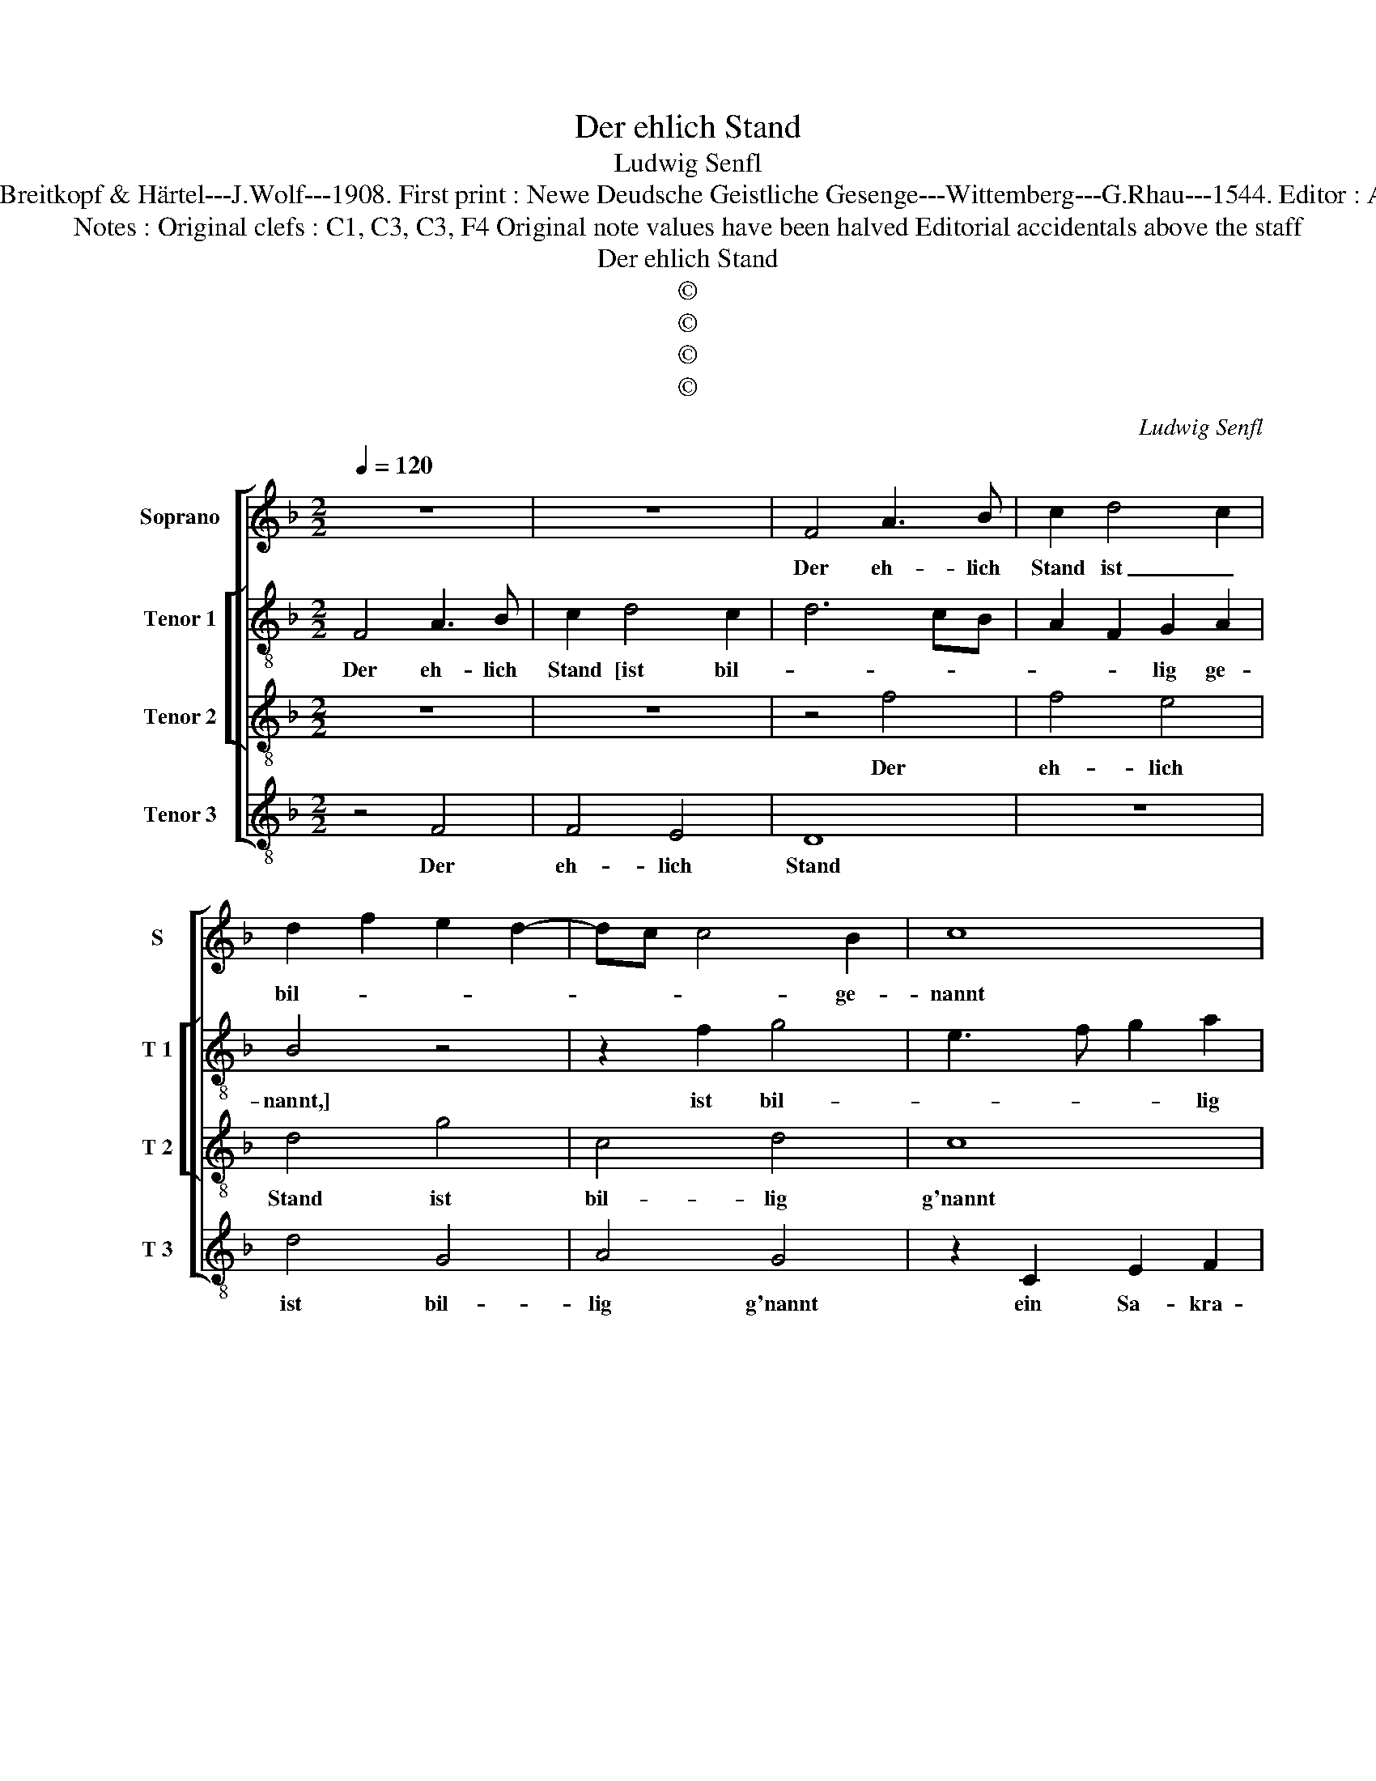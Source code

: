 X:1
T:Der ehlich Stand
T:Ludwig Senfl
T:Source : DDT 34---Leipzig---Breitkopf & Härtel---J.Wolf---1908. First print : Newe Deudsche Geistliche Gesenge---Wittemberg---G.Rhau---1544. Editor : André Vierendeels (06/08/17). 
T:Notes : Original clefs : C1, C3, C3, F4 Original note values have been halved Editorial accidentals above the staff 
T:Der ehlich Stand
T:©
T:©
T:©
T:©
C:Ludwig Senfl
Z:©
%%score [ 1 [ 2 3 ] 4 ]
L:1/8
Q:1/4=120
M:2/2
K:F
V:1 treble nm="Soprano" snm="S"
V:2 treble-8 nm="Tenor 1" snm="T 1"
V:3 treble-8 nm="Tenor 2" snm="T 2"
V:4 treble-8 nm="Tenor 3" snm="T 3"
V:1
 z8 | z8 | F4 A3 B | c2 d4 c2 | d2 f2 e2 d2- | dc c4 B2 | c8 | z2 B2 d3 e | f2 d2 c4 | B4 A2 G2- | %10
w: ||Der eh- lich|Stand ist _|bil- * * *|* * * ge-|nannt|ein Sa- *|* kra- ment,|solchs ich _|
 GF F4 E2 | F4 z2 F2 | G2 B2 A4 | z4 z2 G2 | A3 B c4- | c4 z4 | z2 c2 d2 f2 | e8- | e8 | z4 z2 d2 | %20
w: _ _ _ be-|kennt- An-|fangs mein'r Eh',|dar|auf ich steh|_|und geb Gott|Preis|_|mit|
 e3 f g4- | g4 z4 | z2 g2 fedc | B2 c4 B2 | c4 z4 | g4 e4 | c4 c4- | c4 z4 | f4 d4 | B4 B4- | %30
w: höch- sten Fleisch,|_|mit höch- * * *|* * stem|Fleisz,|von Herz|und Gier,|_|drum dasz|er mir|
 B4 z4 | d4 B4 | G4 G4- | G4 z4 | c4 A4 | F4 F2 f2 | f2 d2 c4 | A4 B4 | G4 F2 A2 | G2 F4 E2 | F8 |] %41
w: _|nach b'schloss-|nem Rat|_|be- schaf-|fen hat mein|hold- se- li-|ge Ja-|ko- * *||be.|
V:2
 F4 A3 B | c2 d4 c2 | d6 cB | A2 F2 G2 A2 | B4 z4 | z2 f2 g4 | e3 f g2 a2 | d3 e f2 d2 | %8
w: Der eh- lich|Stand [ist bil-||* * lig ge-|nannt,]|ist bil-|* * * lig|ge- * * nannt|
 z2 d2 e2 f2 | g2 d2 e4 | f2 B2 c2 c2 | A4 z2 c2 | d2 B2 f2 f2 | e4 d3 e | f4 z2 c2- | cd e3 f g2 | %16
w: ein Sa- *|kra- * *|ment, solchs ich be-|kennt An-|* fangs mei- ner|E- * *|he, dar|_ _ auf- * *|
 c4 f3 g | a2 g2 a4 | g2 c2 e3 f | g2 G2 A2 B2 | c3 B/A/ G2 c2 | G2 c4 B2 | c4 z2 d2 | d2 e2 d4 | %24
w: ich steh _|_ _ _|* und geb _|_ Gott Preis, und|geb _ _ _ _|_ _ Gott|Preis, mit|höch- * stem|
 c2 g2 e2 c2 | c4 z2 g2 | a2 e2 a4 | z4 a4 | f6 g2 | d2 g2 f2 f2 | d2 g4 fe | d8 | z2 g2 e3 c | %33
w: Fleisz, von Herz und|Gier, von|Herz und Gier,|drum|dasz er|mir, [drum dasz er|mir _ _ _|_|nach b'scloss- nem|
 c2 g2 e4 | c4 c4 | z2 f2 d4 | B2 B2 z2 c2- | c2 d2 G2 g2 | e4 f4 | d4 c4 | c8 |] %41
w: Rat, nach b'schloss-|nem Rat|be- schaf-|fen hat mein|_ hold- se- *|li- ge|Ja- ko-|be.|
V:3
 z8 | z8 | z4 f4 | f4 e4 | d4 g4 | c4 d4 | c8 | z4 B4 | B4 A4 | G4 c4 | F4 G4 | F8 | z4 F4 | %13
w: ||Der|eh- lich|Stand ist|bil- lig|g'nannt|ein|Sa- kra-|ment, solchs|ist be-|kennt|An-|
 G4 B4 | A8 | z4 G4 | A4 B4 | c8 | z4 c4 | d4 f4 | e8 | z4 d4 | e4 f4 | g8 | z4 g4 | e4 c4 | c8 | %27
w: fangs mein'r|Eh',|dar|auf ich|steh|und|geb Gott|Preis|mit|höch- stem|Fleisz,|von|Herz und|Gier,|
 z4 f4 | d4 B4 | B8 | z4 d4 | B4 G4 | G8 | z4 c4 | A4 F4 | F8 | z4 f4 | f4 d4 | c4 A4 | B4 G4 | %40
w: drum|dasz er|mir|nach|b'schloss- nem|Rat,|be-|schaf- fen|hat|mein|hold- se-|li- ge|Ja- ko-|
 F8 |] %41
w: be.|
V:4
 z4 F4 | F4 E4 | D8 | z8 | d4 G4 | A4 G4 | z2 C2 E2 F2 | G4 z4 | z8 | G4 C4 | D4 C4 | z2 c2 F2 A2 | %12
w: Der|eh- lich|Stand||ist bil-|lig g'nannt|ein Sa- kra-|ment,||solchs ich|be- kennt,|solchs ich be-|
 G4 z2 F2 | CDEF G2 G2 | F8 | z2 C3 D E2 | F4 D4 | C2 c2 A3 B |"^-natural" cBAG A4 | %19
w: kennt An-|fang _ _ _ mei- ner|Eh',|dar _ _|auf ich|steh und geb _|_ _ _ _ _|
 G3 F/E/ D2 D2 | C3 D E2 C2 | E3 F G4 | C2 c2 dcBA | G2 C2 G4 | C8 | z4 c4 | A4 F4 | F8 | %28
w: * * * * Gott|Preis _ _ _|_ _ _|* mit hö- * * *|* * stem|Fleisz,|von|Herz und|Gier,|
 z4 z2 G2- | GABc d4 | B4 G4 | G4 z2 G2 | E4 C4 | C8 | z4 F4 | D4 B,4 | B,4 z2 F2 | F2 D2 G4 | %38
w: drum|_ _ _ _ _|dasz er|mir nach|b'schloss- nem|Rat,|be-|schaf- fen|hat mein|hold- se- li-|
 C4 D4 | B,4 C4 | F8 |] %41
w: * ge|Ja- ko-|be.|

